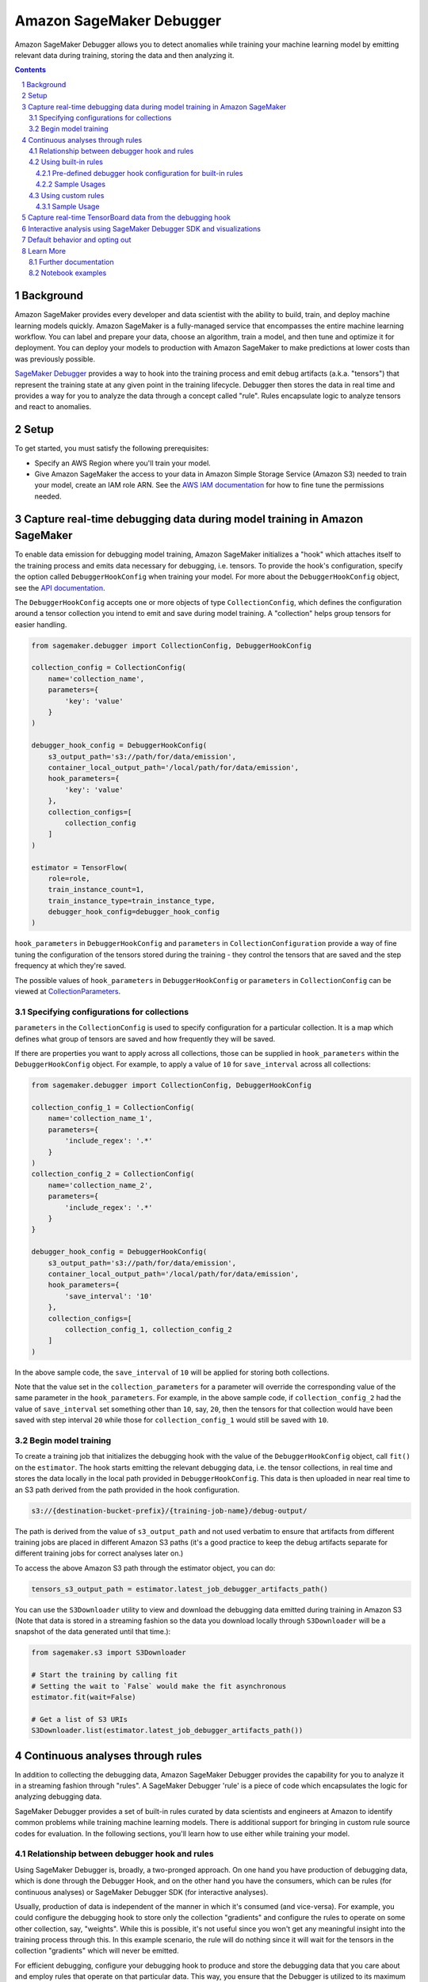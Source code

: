 .. sectnum::

#########################
Amazon SageMaker Debugger
#########################


Amazon SageMaker Debugger allows you to detect anomalies while training your machine learning model by emitting relevant data during training, storing the data and then analyzing it.

.. contents::

Background
==========

Amazon SageMaker provides every developer and data scientist with the ability to build, train, and deploy machine learning models quickly. Amazon SageMaker is a fully-managed service that encompasses the entire machine learning workflow. You can label and prepare your data, choose an algorithm, train a model, and then tune and optimize it for deployment. You can deploy your models to production with Amazon SageMaker to make predictions at lower costs than was previously possible.

`SageMaker Debugger <https://docs.aws.amazon.com/sagemaker/latest/dg/train-debugger.html>`__ provides a way to hook into the training process and emit debug artifacts (a.k.a. "tensors") that represent the training state at any given point in the training lifecycle. Debugger then stores the data in real time and provides a way for you to analyze the data through a concept called "rule". Rules encapsulate logic to analyze tensors and react to anomalies.

Setup
=====

To get started, you must satisfy the following prerequisites:

* Specify an AWS Region where you'll train your model.
* Give Amazon SageMaker the access to your data in Amazon Simple Storage Service (Amazon S3) needed to train your model, create an IAM role ARN. See the `AWS IAM documentation <https://docs.aws.amazon.com/IAM/latest/UserGuide/id_roles.html>`__ for how to fine tune the permissions needed.

Capture real-time debugging data during model training in Amazon SageMaker
==========================================================================

To enable data emission for debugging model training, Amazon SageMaker initializes a "hook" which attaches itself to the training process and emits data necessary for debugging, i.e. tensors. To provide the hook's configuration, specify the option called ``DebuggerHookConfig`` when training your model. For more about the ``DebuggerHookConfig`` object, see the `API documentation <https://sagemaker.readthedocs.io/en/stable/debugger.html#sagemaker.debugger.DebuggerHookConfig>`__.

The ``DebuggerHookConfig`` accepts one or more objects of type ``CollectionConfig``, which defines the configuration around a tensor collection you intend to emit and save during model training. A "collection" helps group tensors for easier handling.

.. code:: python

    from sagemaker.debugger import CollectionConfig, DebuggerHookConfig

    collection_config = CollectionConfig(
        name='collection_name',
        parameters={
            'key': 'value'
        }
    )

    debugger_hook_config = DebuggerHookConfig(
        s3_output_path='s3://path/for/data/emission',
        container_local_output_path='/local/path/for/data/emission',
        hook_parameters={
            'key': 'value'
        },
        collection_configs=[
            collection_config
        ]
    )

    estimator = TensorFlow(
        role=role,
        train_instance_count=1,
        train_instance_type=train_instance_type,
        debugger_hook_config=debugger_hook_config
    )

``hook_parameters`` in ``DebuggerHookConfig`` and ``parameters`` in ``CollectionConfiguration`` provide a way of fine tuning the configuration of the tensors stored during the training - they control the tensors that are saved and the step frequency at which they're saved.

The possible values of ``hook_parameters`` in ``DebuggerHookConfig`` or ``parameters`` in ``CollectionConfig`` can be viewed at `CollectionParameters <https://docs.aws.amazon.com/sagemaker/latest/dg/API_CollectionConfiguration.html#SageMaker-Type-CollectionConfiguration-CollectionParameters>`__.

Specifying configurations for collections
-----------------------------------------

``parameters`` in the ``CollectionConfig`` is used to specify configuration for a particular collection. It is a map which defines what group of tensors are saved and how frequently they will be saved.

If there are properties you want to apply across all collections, those can be supplied in ``hook_parameters`` within the ``DebuggerHookConfig`` object. For example, to apply a value of ``10`` for ``save_interval`` across all collections:

.. code:: python

    from sagemaker.debugger import CollectionConfig, DebuggerHookConfig

    collection_config_1 = CollectionConfig(
        name='collection_name_1',
        parameters={
            'include_regex': '.*'
        }
    )
    collection_config_2 = CollectionConfig(
        name='collection_name_2',
        parameters={
            'include_regex': '.*'
        }
    }

    debugger_hook_config = DebuggerHookConfig(
        s3_output_path='s3://path/for/data/emission',
        container_local_output_path='/local/path/for/data/emission',
        hook_parameters={
            'save_interval': '10'
        },
        collection_configs=[
            collection_config_1, collection_config_2
        ]
    )

In the above sample code, the ``save_interval`` of ``10`` will be applied for storing both collections.

Note that the value set in the ``collection_parameters`` for a parameter will override the corresponding value of the same parameter in the ``hook_parameters``. For example, in the above sample code, if ``collection_config_2`` had the value of ``save_interval`` set something other than ``10``, say, ``20``, then the tensors for that collection would have been saved with step interval ``20`` while those for ``collection_config_1`` would still be saved with ``10``.

Begin model training
--------------------

To create a training job that initializes the debugging hook with the value of the ``DebuggerHookConfig`` object, call ``fit()`` on the ``estimator``. The hook starts emitting the relevant debugging data, i.e. the tensor collections, in real time and stores the data locally in the local path provided in ``DebuggerHookConfig``. This data is then uploaded in near real time to an S3 path derived from the path provided in the hook configuration.

.. code::

    s3://{destination-bucket-prefix}/{training-job-name}/debug-output/

The path is derived from the value of ``s3_output_path`` and not used verbatim to ensure that artifacts from different training jobs are placed in different Amazon S3 paths (it's a good practice to keep the debug artifacts separate for different training jobs for correct analyses later on.)

To access the above Amazon S3 path through the estimator object, you can do:

.. code:: python

    tensors_s3_output_path = estimator.latest_job_debugger_artifacts_path()


You can use the ``S3Downloader`` utility to view and download the debugging data emitted during training in Amazon S3 (Note that data is stored in a streaming fashion so the data you download locally through ``S3Downloader`` will be a snapshot of the data generated until that time.):

.. code:: python

    from sagemaker.s3 import S3Downloader

    # Start the training by calling fit
    # Setting the wait to `False` would make the fit asynchronous
    estimator.fit(wait=False)

    # Get a list of S3 URIs
    S3Downloader.list(estimator.latest_job_debugger_artifacts_path())

Continuous analyses through rules
=================================

In addition to collecting the debugging data, Amazon SageMaker Debugger provides the capability for you to analyze it in a streaming fashion through "rules". A SageMaker Debugger 'rule' is a piece of code which encapsulates the logic for analyzing debugging data.

SageMaker Debugger provides a set of built-in rules curated by data scientists and engineers at Amazon to identify common problems while training machine learning models. There is additional support for bringing in custom rule source codes for evaluation. In the following sections, you'll learn how to use either while training your model.

Relationship between debugger hook and rules
--------------------------------------------

Using SageMaker Debugger is, broadly, a two-pronged approach. On one hand you have production of debugging data, which is done through the Debugger Hook, and on the other hand you have the consumers, which can be rules (for continuous analyses) or SageMaker Debugger SDK (for interactive analyses).

Usually, production of data is independent of the manner in which it's consumed (and vice-versa). For example, you could configure the debugging hook to store only the collection "gradients" and configure the rules to operate on some other collection, say, "weights". While this is possible, it's not useful since you won't get any meaningful insight into the training process through this. In this example scenario, the rule will do nothing since it will wait for the tensors in the collection "gradients" which will never be emitted.

For efficient debugging, configure your debugging hook to produce and store the debugging data that you care about and employ rules that operate on that particular data. This way, you ensure that the Debugger is utilized to its maximum potential in detecting anomalies. In this sense, there is a loose binding between the hook and the rules.

Normally, you'd achieve this binding for a training job by providing values for both ``debugger_hook_config`` and ``rules`` in your estimator. However, SageMaker Debugger simplifies this by allowing you to specify the collection configuration within the ``Rule`` object itself. This way, you don't have to specify ``debugger_hook_config`` in your estimator separately.

Using built-in rules
--------------------

SageMaker Debugger comes with a set of built-in rules which can be used to identify common problems in model training e.g. vanishing gradients, exploding tensors etc. You can choose to evaluate one or more than one of these rules while training your model and get meaningful insight into the training process. To know more about the built in rules see `SageMaker Debugger Built-in Rules <https://docs.aws.amazon.com/sagemaker/latest/dg/debugger-built-in-rules.html>`__.

Pre-defined debugger hook configuration for built-in rules
~~~~~~~~~~~~~~~~~~~~~~~~~~~~~~~~~~~~~~~~~~~~~~~~~~~~~~~~~~
As mentioned earlier, for efficient analyses, it's important that the debugging data that is emitted by the hook makes sense for the rules to operate on and analyze. For example, if the hook is configured to emit the collection "weights", you should evaluate a rule that operates on this collection and not anything else like, say, gradients.

Guessing the type of rule to evaluate against specific types of debugging data (i.e. collections) emitted from the model training can be tricky. To guide you in this choice, Amazon SageMaker provides you predefined collection configurations best suited for each of the built-in rules. This way, if you want to use the built-in rules, you just need to specify the built-in rule name and SageMaker Debugger will decide the collection(s) to emit, and the configuration for those for the rule to operate on. To learn more about the mapping of each rule to the appropriate collection configuration, see `Amazon SageMaker Debugger Rules Config <https://github.com/awslabs/sagemaker-debugger-rulesconfig>`__.

Sample Usages
~~~~~~~~~~~~~

**Example 1**: Using a built-in rule without any customization

.. code:: python

    from sagemaker.debugger import Rule
    from smdebug_rulesconfig import vanishing_gradient

    estimator = TensorFlow(
            role=role,
            train_instance_count=1,
            train_instance_type=train_instance_type,
            rules=[Rule.sagemaker(vanishing_gradient())]
    )


In the example above, SageMaker pulls the collection configuration best suited for the built-in rule Vanishing Gradient from `SageMaker Debugger Rules Config <https://github.com/awslabs/sagemaker-debugger-rulesconfig>`__ and configures the debugging data to be stored in the manner specified in the configuration.

**Example 2**: Using more than one built-in rules without any customization

.. code:: python

    from sagemaker.debugger import Rule
    from smdebug_rulesconfig import vanishing_gradient, weight_update_ratio

    estimator = TensorFlow(
            role=role,
            train_instance_count=1,
            train_instance_type=train_instance_type,
            rules=[Rule.sagemaker(vanishing_gradient()), Rule.sagemaker(weight_update_ratio())]
    )

In the example above, SageMaker pulls the hook configurations for Vanishing Gradient and Weight Update Ratio rules from `SageMaker Debugger Rules Config <https://github.com/awslabs/sagemaker-debugger-rulesconfig>`__  and configures the collections to be stored in the manner specified in each configuration.

**Example 3**: Using a built-in rule with no customization and another built-in rule with customization.

Here we modify the ``weight_update_ratio`` rule to store a custom collection rather than "weights" which it would normally do if the behavior is not overridden.


.. code:: python

    from sagemaker.debugger import Rule
    from smdebug_rulesconfig import vanishing_gradient, weight_update_ratio

    wur_with_customization = Rule.sagemaker(
        base_config=weight_update_ratio(),
        name="custom_wup_rule_name",
        rule_parameters={
            'key1': 'value1',
            'key2': 'value2'
        },
        collections_to_save=[
            CollectionConfig(
                name="custom_collection_name",
                parameters= {
                    'key1': 'value1',
                    'key2': 'value2'
                }
            )
        ]
    )

    estimator = TensorFlow(
            role=role,
            train_instance_count=1,
            train_instance_type=train_instance_type,
            rules=[
                Rule.sagemaker(vanishing_gradient()),
                wur_with_customization
            ]
    )


In the example above, collection configuration for Vanishing Gradient is pulled from `SageMaker Debugger Rules Config <https://github.com/awslabs/sagemaker-debugger-rulesconfig>`__  and the user supplied configuration is used for the Weight Update Ratio rule.

Using custom rules
------------------

SageMaker Debugger also allows the users to create custom rules and have those evaluated against the debugging data. To use custom rules there are two prerequisites:

* Custom rule source file and its local or S3 location. You can learn more about how to write custom rules at `How to Write Custom Debugger Rules <https://github.com/awslabs/sagemaker-debugger/blob/master/docs/analysis.md#writing-a-custom-rule>`__
* Rule evaluator image for the corresponding region available from `Amazon SageMaker Debugger Custom Rule Images <https://docs.aws.amazon.com/sagemaker/latest/dg/debuger-custom-rule-registry-ids.html>`__

To learn more about how to write your custom rules and use them see `SageMaker Debugger Custom Rules <https://docs.aws.amazon.com/sagemaker/latest/dg/debugger-custom-rules.html>`__.

Sample Usage
~~~~~~~~~~~~

For this example, we evaluate an altered version of the Vanishing Gradient rule against our model training. The rule checks the gradients and asserts that the mean value of the gradients at any step is always above a certain threshold. The source code for the rule is available `here <https://github.com/awslabs/amazon-sagemaker-examples/blob/master/sagemaker-debugger/tensorflow_keras_custom_rule/rules/my_custom_rule.py>`__ and is assumed to be in the relative directory path ``rules/custom_gradient_rule.py``.

To evaluate the custom rule against the training:

.. code:: python

    from sagemaker.debugger import Rule

    region = 'us-east-1' # the AWS region of the training job
    custom_gradient_rule = Rule.custom(
        name='MyCustomRule',
        image_uri='864354269164.dkr.ecr.{}.amazonaws.com/sagemaker-debugger-rule-evaluator:latest'.format(region),
        instance_type='ml.t3.medium', # instance type to run the rule evaluation on
        source='rules/custom_gradient_rule.py', # path to the rule source file
        rule_to_invoke='CustomGradientRule', # name of the class to invoke in the rule source file
        volume_size_in_gb=30, # EBS volume size required to be attached to the rule evaluation instance
        collections_to_save=[CollectionConfig("gradients")], # collections to be analyzed by the rule
        rule_parameters={
          'threshold': '20.0' # this will be used to initialize 'threshold' param in your rule constructor
        }
    )

    estimator = TensorFlow(
        role=role,
        train_instance_count=1,
        train_instance_type=train_instance_type,
        rules=[
            custom_gradient_rule
        ]
    )

While initializing the custom rule through ``Rules.custom()``, you can choose to specify a valid S3 location for value of ``source``.


Capture real-time TensorBoard data from the debugging hook
==========================================================

In addition to emitting and storing the debugging data useful for analyses, the debugging hook is also capable of emitting `TensorBoard <https://www.tensorflow.org/tensorboard>`__ data for you to point your TensorBoard application at and visualize.

To enable the debugging hook to emit TensorBoard data, you need to specify the new option ``TensorBoardOutputConfig`` as:

.. code:: python

    from sagemaker.debugger import TensorBoardOutputConfig

    tensorboard_output_config = TensorBoardOutputConfig(
        s3_output_path='s3://path/for/tensorboard/data/emission',
        container_local_output_path='/local/path/for/tensorboard/data/emission'
    )

    estimator = TensorFlow(
        role=role,
        train_instance_count=1,
        train_instance_type=train_instance_type,
        tensorboard_output_config=tensorboard_output_config
    )

To create a training job where the debugging hook emits and stores TensorBoard data using the configuration specified ``TensorBoardOutputConfig`` object, call fit() on the estimator. The debugging hook uploads the generated TensorBoard data in near real-time to an S3 path derived from the value of ``s3_output_path`` provided in the configuration:

.. code::

    s3://{destination-bucket-prefix}/{training-job-name}/tensorboard-output/

To access the S3 path where the tensorboard data is stored, you can do:

.. code:: python

    tensorboard_s3_output_path = estimator.latest_job_tensorboard_artifacts_path()

The reason for deriving the path from the value supplied to ``s3_output_path`` is the same as that for ``DebuggerHookConfig`` case - the directory for TensorBoard artifact storage should be different for each training job.

Note that having the TensorBoard data emitted from the hook in addition to the tensors will incur a cost to the training and may slow it down.

Interactive analysis using SageMaker Debugger SDK and visualizations
====================================================================

`Amazon SageMaker Debugger SDK <https://github.com/awslabs/sagemaker-debugger>`__ also allows you to do interactive analyses on the debugging data produced from the training job run and render visualizations off it. After calling ``fit()`` on the estimator, you can use the SDK to load the saved data in a SageMaker Debugger ``trial`` and do analyses on the data:

.. code:: python

    from smdebug.trials import create_trial

    s3_output_path = estimator.latest_job_debugger_artifacts_path()
    trial = create_trial(s3_output_path)

To learn more about the programming model for analysis using SageMaker Debugger SDK, see `SageMaker Debugger Analysis <https://github.com/awslabs/sagemaker-debugger/blob/master/docs/analysis.md>`__.

For a tutorial on what you can do after creating the trial and how to visualize the results, see `SageMaker Debugger - Visualizing Debugging Results <https://github.com/awslabs/amazon-sagemaker-examples/blob/master/sagemaker-debugger/mnist_tensor_plot/mnist-tensor-plot.ipynb>`__.

Default behavior and opting out
===============================

For ``TensorFlow``, ``Keras``, ``MXNet``, ``PyTorch`` and ``XGBoost`` estimators, the ``DebuggerHookConfig`` is always initialized regardless of specification while initializing the estimator. This is done to minimize code changes to get useful debugging information.

To disable the hook initialization, you can do so by specifying ``False`` for value of ``debugger_hook_config`` in your framework estimator's initialization

.. code:: python

    estimator = TensorFlow(
        role=role,
        train_instance_count=1,
        train_instance_type=train_instance_type,
        debugger_hook_config=False
    )

Learn More
==========

Further documentation
---------------------

* API documentation: https://sagemaker.readthedocs.io/en/stable/debugger.html
* AWS documentation: https://docs.aws.amazon.com/sagemaker/latest/dg/train-debugger.html
* SageMaker Debugger SDK: https://github.com/awslabs/sagemaker-debugger
* ``S3Downloader``: https://sagemaker.readthedocs.io/en/stable/s3.html#sagemaker.s3.S3Downloader

Notebook examples
-----------------

Consult our notebook examples for in-depth tutorials: https://github.com/awslabs/amazon-sagemaker-examples/tree/master/sagemaker-debugger
